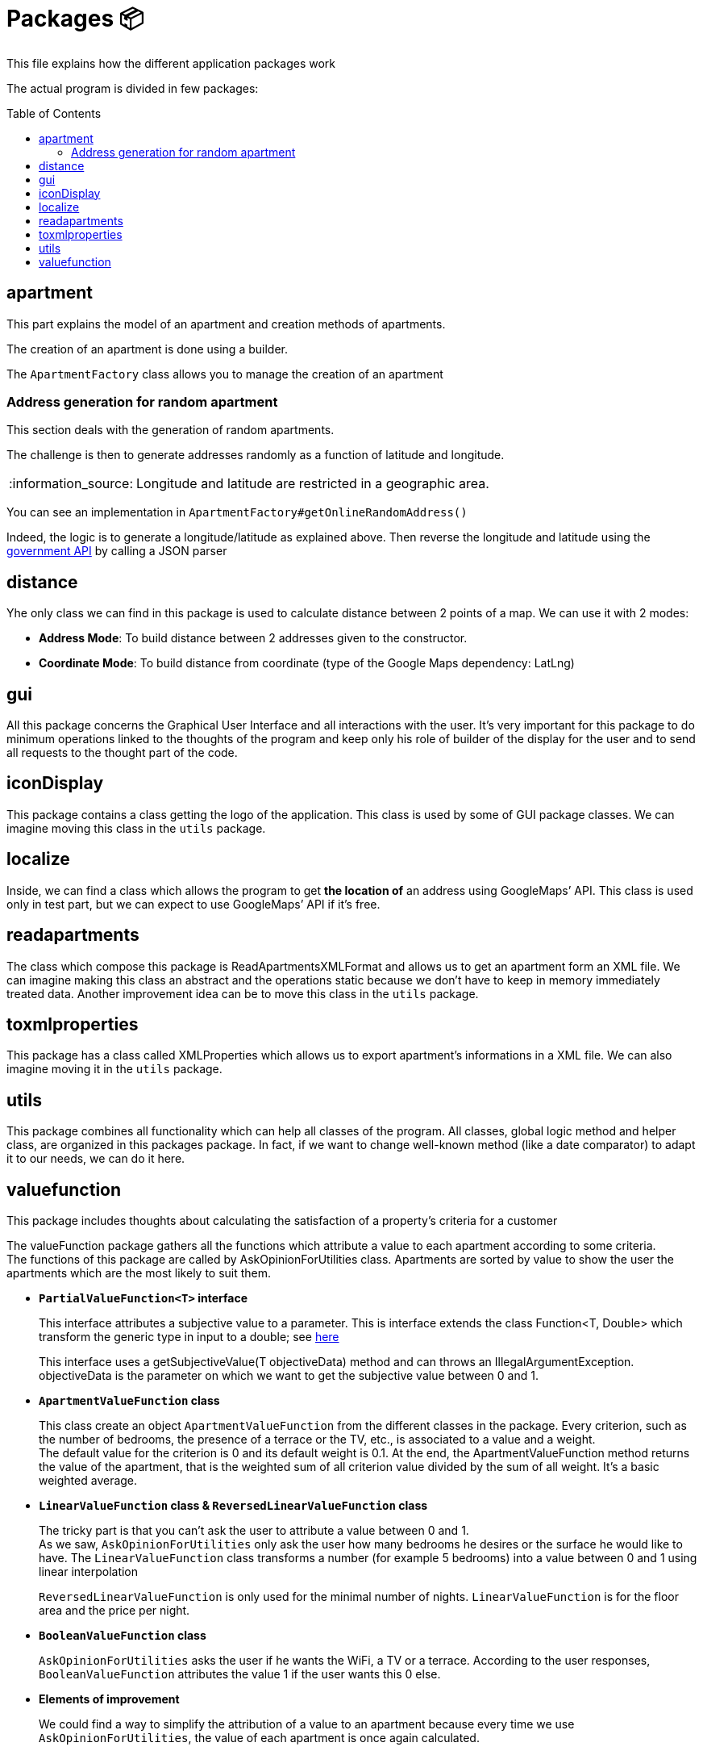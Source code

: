 :tip-caption: :bulb:
:note-caption: :information_source:
:important-caption: :heavy_exclamation_mark:
:caution-caption: :fire:
:warning-caption: :warning:
:imagesdir: img/
:toc:
:toc-placement!:

= Packages 📦

This file explains how the different application packages work

The actual program is divided in few packages:

toc::[]

== apartment

This part explains the model of an apartment and creation methods of apartments.

The creation of an apartment is done using a builder.

The `ApartmentFactory` class allows you to manage the creation of an apartment

=== Address generation for random apartment

This section deals with the generation of random apartments.

The challenge is then to generate addresses randomly as a function of latitude and longitude.

[NOTE]
====
Longitude and latitude are restricted in a geographic area.
====

You can see an implementation in `ApartmentFactory#getOnlineRandomAddress()` 

Indeed, the logic is to generate a longitude/latitude as explained above. Then reverse the longitude and latitude using the link:https://geo.api.gouv.fr/adresse[government API] by calling a JSON parser

== distance

Yhe only class we can find in this package is used to calculate distance between 2 points of a map. We can use it with 2 modes:

- *Address Mode*: To build distance between 2 addresses given to the constructor. 
- *Coordinate Mode*:  To build distance from coordinate (type of the Google Maps dependency:  LatLng) 

== gui

All this package concerns the Graphical User Interface and all interactions with the user. It’s very important for this package to do minimum operations linked to the thoughts of the program and keep only his role of builder of the display for the user and to send all requests to the thought part of the code.

== iconDisplay

This package contains a class getting the logo of the application. This class is used by some of GUI package classes. We can imagine moving this class in the `utils` package. 

== localize 

Inside, we can find a class which allows the program to get *the location of* an address using GoogleMaps’ API. This class is used only in test part, but we can expect to use GoogleMaps’ API if it’s free. 

== readapartments 

The class which compose this package is ReadApartmentsXMLFormat and allows us to get an apartment form an XML file. We can imagine making this class an abstract and the operations static because we don’t have to keep in memory immediately treated data. Another improvement idea can be to move this class in the `utils` package. 

== toxmlproperties 

This package has a class called XMLProperties which allows us to export apartment’s informations in a XML file. We can also imagine moving it in the `utils` package. 

== utils

This package combines all functionality which can help all classes of the program. All classes, global logic method and helper class, are organized in this packages package. In fact, if we want to change well-known method (like a date comparator) to adapt it to our needs, we can do it here.

== valuefunction

This package includes thoughts about calculating the satisfaction of a property's criteria for a customer

The valueFunction package gathers all the functions which attribute a value to each apartment according to some criteria. +
The functions of this package are called by AskOpinionForUtilities class. Apartments are sorted by value to show the user the apartments which are the most likely to suit them.

* *`PartialValueFunction<T>` interface*
+
This interface attributes a subjective value to a parameter. This is interface extends the class Function<T, Double> which transform the generic type in input to a double; see link:https://docs.oracle.com/javase/8/docs/api/java/util/function/Function.html[here]
+
This interface uses a getSubjectiveValue(T objectiveData) method and can throws an IllegalArgumentException. objectiveData is the parameter on which we want to get the subjective value between 0 and 1.

* *`ApartmentValueFunction` class*
+
This class create an object `ApartmentValueFunction` from the different classes in the package. Every criterion, such as the number of bedrooms, the presence of a terrace or the TV, etc., is associated to a value and a weight. +
The default value for the criterion is 0 and its default weight is 0.1. At the end, the ApartmentValueFunction method returns the value of the apartment, that is the weighted sum of all criterion value divided by the sum of all weight. It’s a basic weighted average. 

* *`LinearValueFunction` class & `ReversedLinearValueFunction` class* 
+
The tricky part is that you can’t ask the user to attribute a value between 0 and 1. +
As we saw, `AskOpinionForUtilities` only ask the user how many bedrooms he desires or the surface he would like to have. The `LinearValueFunction` class transforms a number (for example 5 bedrooms) into a value between 0 and 1 using linear interpolation
+
`ReversedLinearValueFunction` is only used for the minimal number of nights. `LinearValueFunction` is for the floor area and the price per night. 

* *`BooleanValueFunction` class*
+
`AskOpinionForUtilities` asks the user if he wants the WiFi, a TV or a terrace. According to the user responses, `BooleanValueFunction` attributes the value 1 if the user wants this 0 else.

* *Elements of improvement* 
+
We could find a way to simplify the attribution of a value to an apartment because every time we use `AskOpinionForUtilities`, the value of each apartment is once again calculated. 
+
Maybe we could also lighten the `ApartmentValueFunction` which is very long and redundant. 
+
Improving our way to calculate the “value” of an apartment according to criteria could be improved to propose the user better apartments.

[%hardbreaks]
link:#toc[⬆ back to top]
